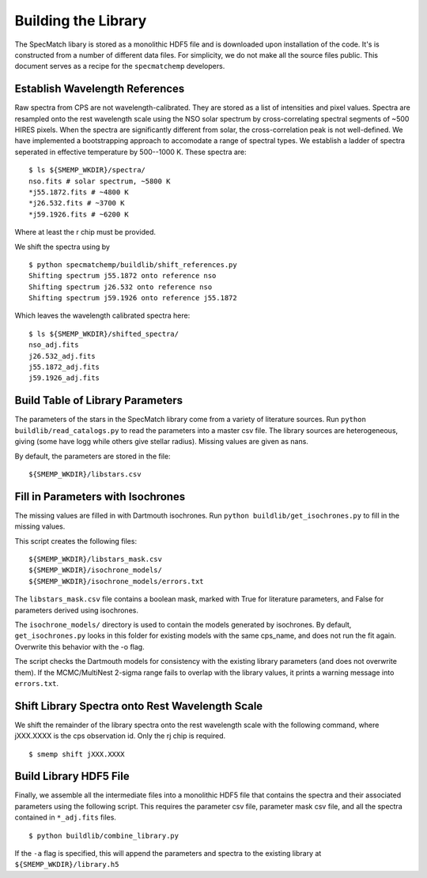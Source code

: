 Building the Library
====================

The SpecMatch libary is stored as a monolithic HDF5 file and is
downloaded upon installation of the code. It's is constructed from a
number of different data files. For simplicity, we do not make all the
source files public. This document serves as a recipe for the
``specmatchemp`` developers.

Establish Wavelength References
~~~~~~~~~~~~~~~~~~~~~~~~~~~~~~~

Raw spectra from CPS are not wavelength-calibrated. They are stored as
a list of intensities and pixel values. Spectra are resampled onto the
rest wavelength scale using the NSO solar spectrum by
cross-correlating spectral segments of ~500 HIRES pixels. When the
spectra are significantly different from solar, the cross-correlation
peak is not well-defined. We have implemented a bootstrapping approach
to accomodate a range of spectral types. We establish a ladder of
spectra seperated in effective temperature by 500--1000 K. These
spectra are:

::

   $ ls ${SMEMP_WKDIR}/spectra/
   nso.fits # solar spectrum, ~5800 K
   *j55.1872.fits # ~4800 K
   *j26.532.fits # ~3700 K
   *j59.1926.fits # ~6200 K

Where at least the r chip must be provided.

We shift the spectra using by

::

   $ python specmatchemp/buildlib/shift_references.py
   Shifting spectrum j55.1872 onto reference nso
   Shifting spectrum j26.532 onto reference nso
   Shifting spectrum j59.1926 onto reference j55.1872

Which leaves the wavelength calibrated spectra here:

::
   
   $ ls ${SMEMP_WKDIR}/shifted_spectra/
   nso_adj.fits
   j26.532_adj.fits
   j55.1872_adj.fits
   j59.1926_adj.fits

Build Table of Library Parameters
~~~~~~~~~~~~~~~~~~~~~~~~~~~~~~~~~

The parameters of the stars in the SpecMatch library come from a
variety of literature sources. Run ``python buildlib/read_catalogs.py`` to read the
parameters into a master csv file. The library sources are
heterogeneous, giving (some have logg while others give stellar
radius). Missing values are given as nans.

By default, the parameters are stored in the file:

::

   ${SMEMP_WKDIR}/libstars.csv


Fill in Parameters with Isochrones
~~~~~~~~~~~~~~~~~~~~~~~~~~~~~~~~~~

The missing values are filled in with Dartmouth isochrones. Run 
``python buildlib/get_isochrones.py`` to fill in the missing values.

This script creates the following files:

::

   ${SMEMP_WKDIR}/libstars_mask.csv
   ${SMEMP_WKDIR}/isochrone_models/
   ${SMEMP_WKDIR}/isochrone_models/errors.txt

The ``libstars_mask.csv`` file contains a boolean mask, marked with
True for literature parameters, and False for parameters derived
using isochrones.

The ``isochrone_models/`` directory is used to contain the models
generated by isochrones. By default, ``get_isochrones.py`` looks in
this folder for existing models with the same cps_name, and does not
run the fit again. Overwrite this behavior with the -o flag.

The script checks the Dartmouth models for consistency with the existing
library parameters (and does not overwrite them). If the MCMC/MultiNest
2-sigma range fails to overlap with the library values, it prints a
warning message into ``errors.txt``.


Shift Library Spectra onto Rest Wavelength Scale
~~~~~~~~~~~~~~~~~~~~~~~~~~~~~~~~~~~~~~~~~~~~~~~~

We shift the remainder of the library spectra onto the rest
wavelength scale with the following command, where jXXX.XXXX is the
cps observation id. Only the rj chip is required.

::

   $ smemp shift jXXX.XXXX


Build Library HDF5 File
~~~~~~~~~~~~~~~~~~~~~~~

Finally, we assemble all the intermediate files into a monolithic HDF5
file that contains the spectra and their associated parameters using
the following script. This requires the parameter csv file, parameter
mask csv file, and all the spectra contained in ``*_adj.fits`` files.

::

   $ python buildlib/combine_library.py


If the ``-a`` flag is specified, this will append the parameters and spectra
to the existing library at ``${SMEMP_WKDIR}/library.h5``